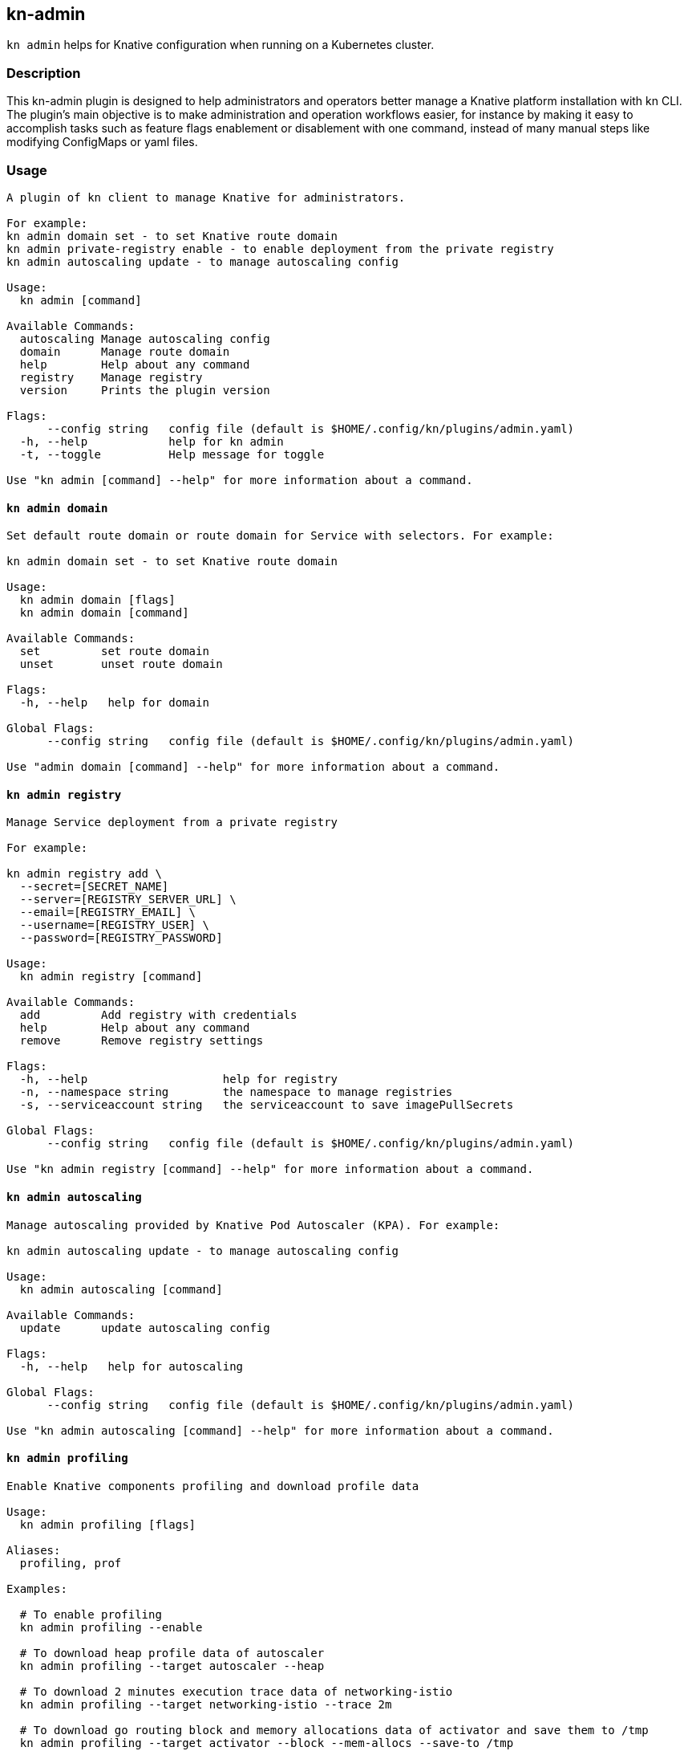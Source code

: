 ## kn-admin

`kn admin` helps for Knative configuration when running on a Kubernetes cluster.

### Description

This kn-admin plugin is designed to help administrators and operators better manage a Knative platform installation with kn CLI.
The plugin’s main objective is to make administration and operation workflows easier, for instance by making it easy to accomplish
tasks such as feature flags enablement or disablement with one command, instead of many manual steps like modifying ConfigMaps or yaml files.

### Usage

----
A plugin of kn client to manage Knative for administrators.

For example:
kn admin domain set - to set Knative route domain
kn admin private-registry enable - to enable deployment from the private registry
kn admin autoscaling update - to manage autoscaling config

Usage:
  kn admin [command]

Available Commands:
  autoscaling Manage autoscaling config
  domain      Manage route domain
  help        Help about any command
  registry    Manage registry
  version     Prints the plugin version

Flags:
      --config string   config file (default is $HOME/.config/kn/plugins/admin.yaml)
  -h, --help            help for kn admin
  -t, --toggle          Help message for toggle

Use "kn admin [command] --help" for more information about a command.
----

#### `kn admin domain`

----
Set default route domain or route domain for Service with selectors. For example:

kn admin domain set - to set Knative route domain

Usage:
  kn admin domain [flags]
  kn admin domain [command]

Available Commands:
  set         set route domain
  unset       unset route domain

Flags:
  -h, --help   help for domain

Global Flags:
      --config string   config file (default is $HOME/.config/kn/plugins/admin.yaml)

Use "admin domain [command] --help" for more information about a command.

----

#### `kn admin registry`

----
Manage Service deployment from a private registry

For example:

kn admin registry add \
  --secret=[SECRET_NAME]
  --server=[REGISTRY_SERVER_URL] \
  --email=[REGISTRY_EMAIL] \
  --username=[REGISTRY_USER] \
  --password=[REGISTRY_PASSWORD]

Usage:
  kn admin registry [command]

Available Commands:
  add         Add registry with credentials
  help        Help about any command
  remove      Remove registry settings

Flags:
  -h, --help                    help for registry
  -n, --namespace string        the namespace to manage registries
  -s, --serviceaccount string   the serviceaccount to save imagePullSecrets

Global Flags:
      --config string   config file (default is $HOME/.config/kn/plugins/admin.yaml)

Use "kn admin registry [command] --help" for more information about a command.
----

#### `kn admin autoscaling`

----
Manage autoscaling provided by Knative Pod Autoscaler (KPA). For example:

kn admin autoscaling update - to manage autoscaling config

Usage:
  kn admin autoscaling [command]

Available Commands:
  update      update autoscaling config

Flags:
  -h, --help   help for autoscaling

Global Flags:
      --config string   config file (default is $HOME/.config/kn/plugins/admin.yaml)

Use "kn admin autoscaling [command] --help" for more information about a command.

----

#### `kn admin profiling`

----
Enable Knative components profiling and download profile data

Usage:
  kn admin profiling [flags]

Aliases:
  profiling, prof

Examples:

  # To enable profiling
  kn admin profiling --enable

  # To download heap profile data of autoscaler
  kn admin profiling --target autoscaler --heap

  # To download 2 minutes execution trace data of networking-istio
  kn admin profiling --target networking-istio --trace 2m

  # To download go routing block and memory allocations data of activator and save them to /tmp
  kn admin profiling --target activator --block --mem-allocs --save-to /tmp

  # To download all available profile data for specified pod activator-5979f56548
  kn admin profiling --target activator-5979f56548 --all


Flags:
      --all              Download all profile data
      --block            Download go routine blocking data
      --cpu string       Download cpu profile data, you can specify a profile data duration with 's' for second(s), 'm' for minute(s) and 'h' for hour(s), e.g: '1m' for one minute (default "5")
      --disable          Disable Knative profiling
      --enable           Enable Knative profiling
      --goroutine        Download stack traces of all current goroutines data
      --heap             Download heap profile data
  -h, --help             help for profiling
      --mem-allocs       Download memory allocations data
      --mutex            Download holders of contended mutexes data
  -s, --save-to string   The path to save the downloaded profile data, if not speicifed, the data will be saved in current working folder
  -t, --target string    The profiling target. It can be a Knative component name or a specific pod name, e.g: 'activator' or 'activator-586d468c99-w59cm'
      --thread-create    Download stack traces that led to the creation of new OS threads data
      --trace string     Download execution trace data, you can specify a trace data duration with 's' for second(s), 'm' for minute(s) and 'h' for hour(s), e.g: '1m' for one minute (default "5")

Global Flags:
      --config string   config file (default is $HOME/.config/kn/plugins/admin.yaml)

----
### Examples

#### As a Knative administrator, I want to update Knative route domain with my custom domain.


.Update the default route domain if --selector no specified
====
----
$ kn admin domain set --custom-domain mydomain.com
Set Knative route domain mydomain.com
----
====

.Update a custom domain with --selector and Service with a label app=v1 will use test.com
====
----
$ kn admin domain set --custom-domain test.com --selector app=v1
Set Knative route domain test.com with selector [app=v1]
----
====

.Unset a route domain
====
----
$ kn-admin domain unset --custom-domain mydomain.com
Unset Knative route domain mydomain.com
----
====

#### As a Knative administrator, I want to enable deploying from private registry.

.Enable a private registry with given credentials for Service creation.
=====
-----
$ kn admin registry add \
  --secret=[SECRET_NAME] \
  --server=[REGISTRY_SERVER_URL] \
  --email=[REGISTRY_EMAIL] \
  --username=[REGISTRY_USER] \
  --password=[REGISTRY_PASSWORD] \
  --namespace=[NAMESPACE] \
  --serviceaccount=[SERVICE_ACCOUNT]
-----
=====

.Remove a private registry by server and username.
=====
-----
$ kn admin registry remove \
  --username=[REGISTRY_USER] \
  --server=[REGISTRY_SERVER_URL] \
  --namespace=[NAMESPACE] \
  --serviceaccount=[SERVICE_ACCOUNT]
-----
=====

#### As a Knative administrator, I want to enable scale-to-zero for autoscaling.

.Enable scale-to-zero for autoscaling.
=====
-----
$ kn admin autoscaling update --scale-to-zero
Updated Knative autoscaling config enable-scale-to-zero: true
-----
=====

#### As a Knative administrator, I want to enable Knative profiling and download profile data.

.Enable Knative profiling.
=====
-----
$ kn admin profiling --enable
Knative profiling is enabled
-----
=====

.Download 5 seconds cpu profile data of activator component and save data to /tmp folder
=====
-----
$ kn admin profiling --target activator --cpu 5s --save-to /tmp
Starting to download profile data for pod activator-586d468c99-w59cm...
Saving 5 second(s) cpu profile data to /tmp/activator-586d468c99-w59cm_cpu_5s_20200725165758
Forwarding from 127.0.0.1:18008 -> 8008
Forwarding from [::1]:18008 -> 8008
Handling connection for 18008
-----
=====